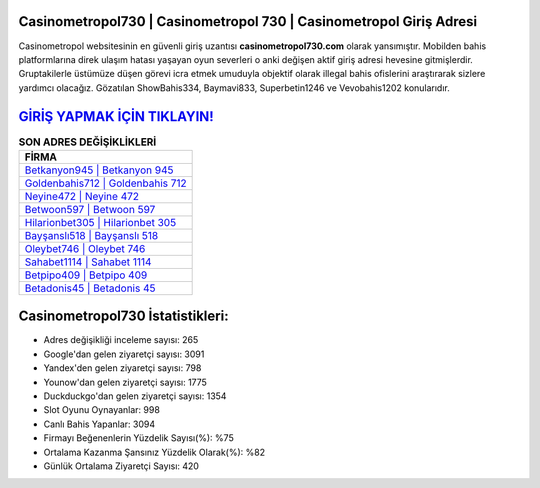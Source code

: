 ﻿Casinometropol730 | Casinometropol 730 | Casinometropol Giriş Adresi
===================================

.. image:: images/casinometropol-giris.jpg
   :width: 600
   
Casinometropol websitesinin en güvenli giriş uzantısı **casinometropol730.com** olarak yansımıştır. Mobilden bahis platformlarına direk ulaşım hatası yaşayan oyun severleri o anki değişen aktif giriş adresi hevesine gitmişlerdir. Gruptakilerle üstümüze düşen görevi icra etmek umuduyla objektif olarak illegal bahis ofislerini araştırarak sizlere yardımcı olacağız. Gözatılan ShowBahis334, Baymavi833, Superbetin1246 ve Vevobahis1202 konularıdır.

`GİRİŞ YAPMAK İÇİN TIKLAYIN! <https://uclck.me/gonow>`_
==============

.. list-table:: **SON ADRES DEĞİŞİKLİKLERİ**
   :widths: 100
   :header-rows: 1

   * - FİRMA
   * - `Betkanyon945 | Betkanyon 945 <betkanyon945-betkanyon-945-betkanyon-giris-adresi.html>`_
   * - `Goldenbahis712 | Goldenbahis 712 <goldenbahis712-goldenbahis-712-goldenbahis-giris-adresi.html>`_
   * - `Neyine472 | Neyine 472 <neyine472-neyine-472-neyine-giris-adresi.html>`_	 
   * - `Betwoon597 | Betwoon 597 <betwoon597-betwoon-597-betwoon-giris-adresi.html>`_	 
   * - `Hilarionbet305 | Hilarionbet 305 <hilarionbet305-hilarionbet-305-hilarionbet-giris-adresi.html>`_ 
   * - `Bayşanslı518 | Bayşanslı 518 <baysansli518-baysansli-518-baysansli-giris-adresi.html>`_
   * - `Oleybet746 | Oleybet 746 <oleybet746-oleybet-746-oleybet-giris-adresi.html>`_	 
   * - `Sahabet1114 | Sahabet 1114 <sahabet1114-sahabet-1114-sahabet-giris-adresi.html>`_
   * - `Betpipo409 | Betpipo 409 <betpipo409-betpipo-409-betpipo-giris-adresi.html>`_
   * - `Betadonis45 | Betadonis 45 <betadonis45-betadonis-45-betadonis-giris-adresi.html>`_
	 
Casinometropol730 İstatistikleri:
===================================	 
* Adres değişikliği inceleme sayısı: 265
* Google'dan gelen ziyaretçi sayısı: 3091
* Yandex'den gelen ziyaretçi sayısı: 798
* Younow'dan gelen ziyaretçi sayısı: 1775
* Duckduckgo'dan gelen ziyaretçi sayısı: 1354
* Slot Oyunu Oynayanlar: 998
* Canlı Bahis Yapanlar: 3094
* Firmayı Beğenenlerin Yüzdelik Sayısı(%): %75
* Ortalama Kazanma Şansınız Yüzdelik Olarak(%): %82
* Günlük Ortalama Ziyaretçi Sayısı: 420
